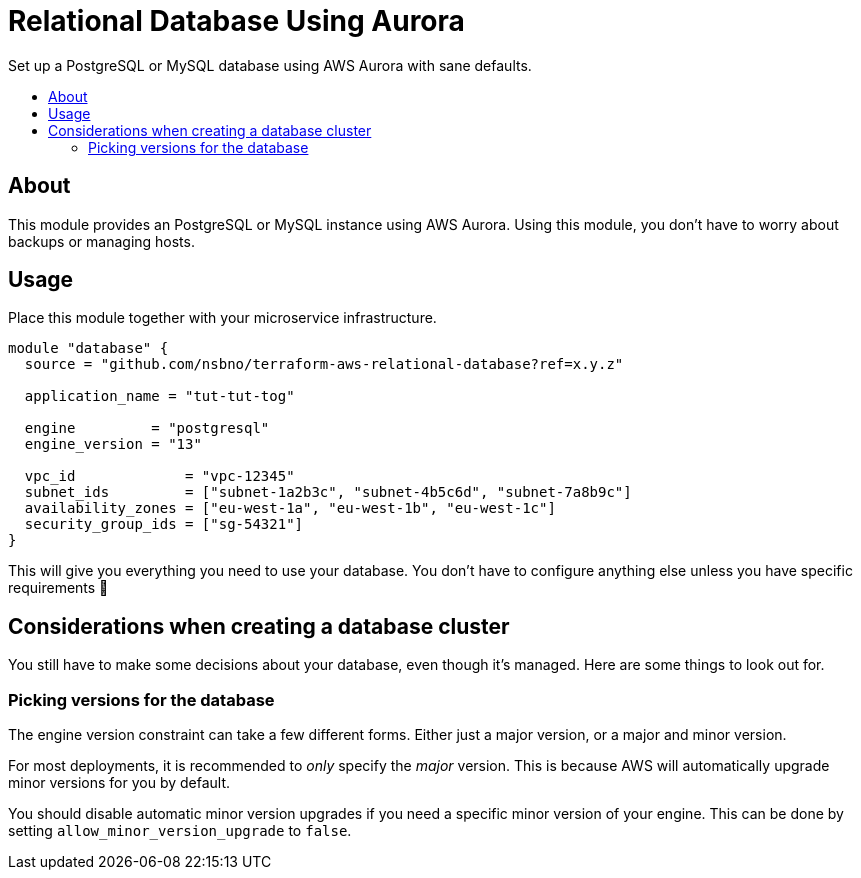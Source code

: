 = Relational Database Using Aurora
:!toc-title:
:!toc-placement:
:toc:

Set up a PostgreSQL or MySQL database using AWS Aurora with sane defaults.

toc::[]

== About

This module provides an PostgreSQL or MySQL instance using AWS Aurora.
Using this module, you don't have to worry about backups or managing hosts.

== Usage

Place this module together with your microservice infrastructure.

[source, hcl]
----
module "database" {
  source = "github.com/nsbno/terraform-aws-relational-database?ref=x.y.z"

  application_name = "tut-tut-tog"

  engine         = "postgresql"
  engine_version = "13"

  vpc_id             = "vpc-12345"
  subnet_ids         = ["subnet-1a2b3c", "subnet-4b5c6d", "subnet-7a8b9c"]
  availability_zones = ["eu-west-1a", "eu-west-1b", "eu-west-1c"]
  security_group_ids = ["sg-54321"]
}
----

This will give you everything you need to use your database.
You don't have to configure anything else unless you have specific requirements 🎉

== Considerations when creating a database cluster

You still have to make some decisions about your database, even though it's managed.
Here are some things to look out for.

=== Picking versions for the database

The engine version constraint can take a few different forms.
Either just a major version, or a major and minor version.

For most deployments, it is recommended to _only_ specify the _major_ version.
This is because AWS will automatically upgrade minor versions for you by default.

You should disable automatic minor version upgrades if you need a specific minor version of your engine.
This can be done by setting `allow_minor_version_upgrade` to `false`.
